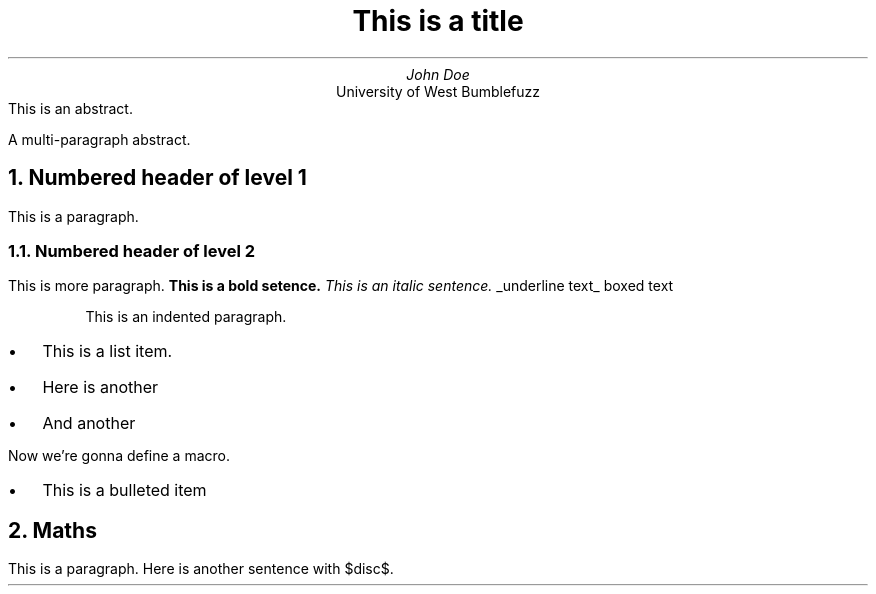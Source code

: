 .TL
This is a title
.AU
John Doe
.AI
University of West Bumblefuzz
.AB no
This is an abstract.
.PP
A multi-paragraph abstract.
.AE
.NH
Numbered header of level 1
.PP
This is a paragraph.
.NH 2
Numbered header of level 2
.PP
This is more paragraph.
.B "This is a bold setence."
.I "This is an italic sentence."
.UL "underline text"
.BX "boxed text"
.RS
.PP
This is an indented paragraph.
.RE
.IP \(bu 2
This is a list item.
.IP \(bu 2
Here is another
.IP \(bu 2
And another
.PP
Now we're gonna define a macro.
.de BL
.IP \(bu 2
..
.BL
This is a bulleted item
.NH
Maths
.EQ
define disc `b sup {2} - 4ac`
.EN
.EQ
x != 3 +- 5
.EN
.EQ
phi = {1 + sqrt 5} over 2
.EN
.EQ
s = sqrt {{sum from i=1 to N {(x sub i - x bar ) sup 2}} over {N - 1}}
.EN
.EQ
pi = int from -1 to 1 {dx over {sqrt {1 - x sup 2}}}
.EN
.EQ
x = {-b +- sqrt { disc }} over {2a}
.delim $$
.EN
.PP
This is a paragraph.
Here is another sentence with $disc$.
